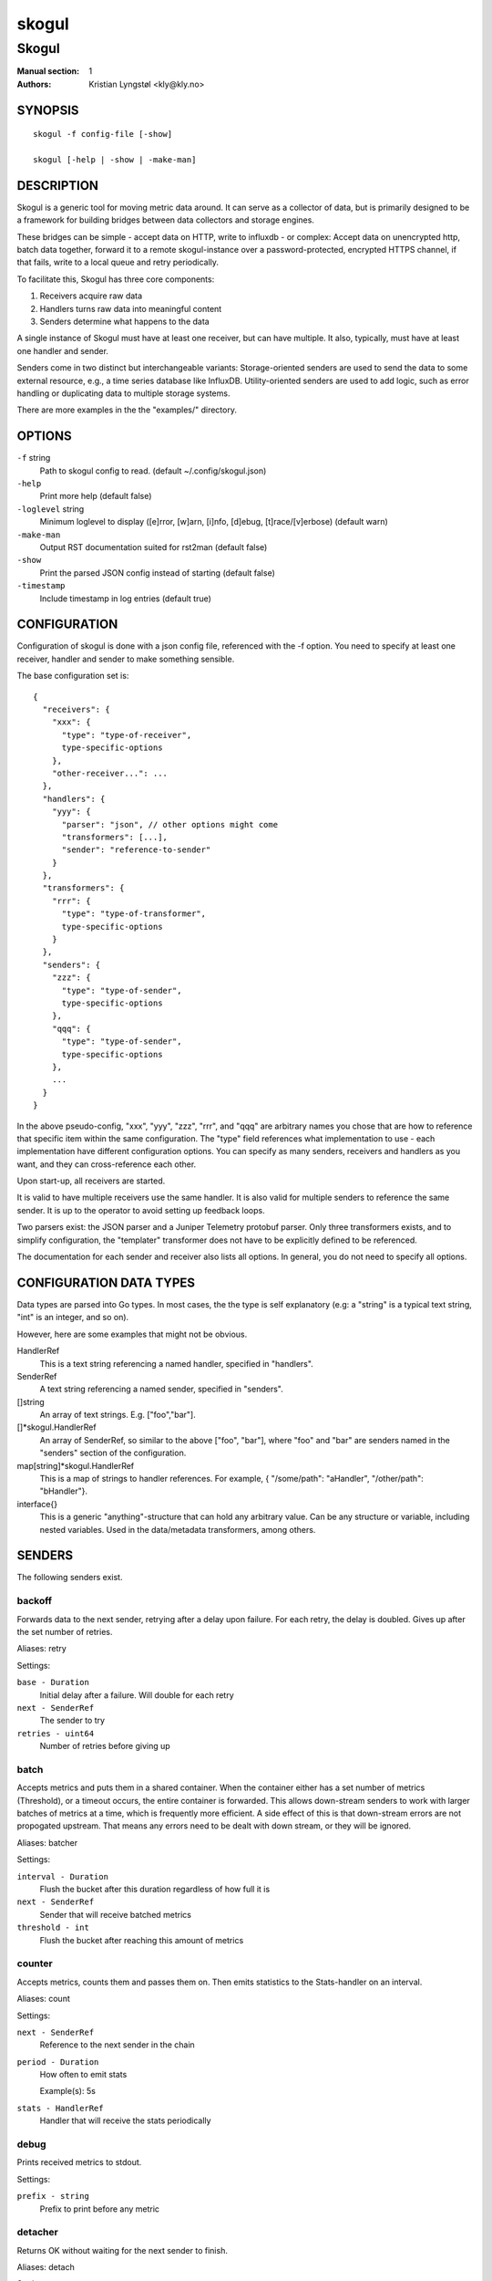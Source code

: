 
======
skogul
======

------
Skogul
------

:Manual section: 1
:Authors: Kristian Lyngstøl <kly@kly.no>

SYNOPSIS
========

::

	skogul -f config-file [-show]
	
	skogul [-help | -show | -make-man]

DESCRIPTION
===========

Skogul is a generic tool for moving metric data around. It can serve as a
collector of data, but is primarily designed to be a framework for building
bridges between data collectors and storage engines.

These bridges can be simple - accept data on HTTP, write to influxdb - or
complex: Accept data on unencrypted http, batch data together, forward it
to a remote skogul-instance over a password-protected, encrypted HTTPS
channel, if that fails, write to a local queue and retry periodically.

To facilitate this, Skogul has three core components:

1. Receivers acquire raw data
2. Handlers turns raw data into meaningful content
3. Senders determine what happens to the data

A single instance of Skogul must have at least one receiver, but can have
multiple. It also, typically, must have at least one handler and sender.

Senders come in two distinct but interchangeable variants: Storage-oriented
senders are used to send the data to some external resource, e.g., a time
series database like InfluxDB. Utility-oriented senders are used to add
logic, such as error handling or duplicating data to multiple storage
systems.

There are more examples in the the "examples/" directory.

OPTIONS
=======

``-f`` string
	Path to skogul config to read. (default ~/.config/skogul.json)

``-help``
	Print more help (default false)

``-loglevel`` string
	Minimum loglevel to display ([e]rror, [w]arn, [i]nfo, [d]ebug, [t]race/[v]erbose) (default warn)

``-make-man``
	Output RST documentation suited for rst2man (default false)

``-show``
	Print the parsed JSON config instead of starting (default false)

``-timestamp``
	Include timestamp in log entries (default true)


CONFIGURATION
=============

Configuration of skogul is done with a json config file, referenced with
the -f option. You need to specify at least one receiver, handler and
sender to make something sensible.

The base configuration set is::

  {
    "receivers": {
      "xxx": {
        "type": "type-of-receiver",
        type-specific-options
      },
      "other-receiver...": ...
    },
    "handlers": {
      "yyy": {
        "parser": "json", // other options might come
        "transformers": [...],
        "sender": "reference-to-sender"
      }
    },
    "transformers": {
      "rrr": {
        "type": "type-of-transformer",
        type-specific-options
      }
    },
    "senders": {
      "zzz": {
        "type": "type-of-sender",
        type-specific-options
      },
      "qqq": {
        "type": "type-of-sender",
        type-specific-options
      },
      ...
    }
  }

In the above pseudo-config, "xxx", "yyy", "zzz", "rrr", and "qqq" are
arbitrary names you chose that are how to reference that specific item
within the same configuration. The "type" field references what
implementation to use - each implementation have different configuration
options. You can specify as many senders, receivers and handlers as you
want, and they can cross-reference each other.

Upon start-up, all receivers are started.

It is valid to have multiple receivers use the same handler. It is also
valid for multiple senders to reference the same sender. It is up to the
operator to avoid setting up feedback loops.

Two parsers exist: the JSON parser and a Juniper Telemetry protobuf parser.
Only three transformers exists, and to simplify configuration, the
"templater" transformer does not have to be explicitly defined to be
referenced.

The documentation for each sender and receiver also lists all options. In
general, you do not need to specify all options.

CONFIGURATION DATA TYPES
========================

Data types are parsed into Go types. In most cases, the the type is self
explanatory (e.g: a "string" is a typical text string, "int" is an integer,
and so on).

However, here are some examples that might not be obvious.

HandlerRef
	This is a text string referencing a named handler, specified in
	"handlers".

SenderRef
	A text string referencing a named sender, specified in "senders".

[]string
	An array of text strings. E.g. ["foo","bar"].

[]*skogul.HandlerRef
	An array of SenderRef, so similar to the above ["foo", "bar"], where "foo"
	and "bar" are senders named in the "senders" section of the configuration.

map[string]*skogul.HandlerRef
	This is a map of strings to handler references. For example, { "/some/path": "aHandler",
	"/other/path": "bHandler"}.

interface{}
	This is a generic "anything"-structure that can hold any arbitrary
	value. Can be any structure or variable, including nested
	variables. Used in the data/metadata transformers, among others.

SENDERS
=======

The following senders exist.

backoff
-------

Forwards data to the next sender, retrying after a delay upon failure. For each retry, the delay is doubled. Gives up after the set number of retries.

Aliases: retry 

Settings:

``base - Duration``
	Initial delay after a failure. Will double for each retry

``next - SenderRef``
	The sender to try

``retries - uint64``
	Number of retries before giving up

batch
-----

Accepts metrics and puts them in a shared container. When the container either has a set number of metrics (Threshold), or a timeout occurs, the entire container is forwarded. This allows down-stream senders to work with larger batches of metrics at a time, which is frequently more efficient. A side effect of this is that down-stream errors are not propogated upstream. That means any errors need to be dealt with down stream, or they will be ignored.

Aliases: batcher 

Settings:

``interval - Duration``
	Flush the bucket after this duration regardless of how full it is

``next - SenderRef``
	Sender that will receive batched metrics

``threshold - int``
	Flush the bucket after reaching this amount of metrics

counter
-------

Accepts metrics, counts them and passes them on. Then emits statistics to the Stats-handler on an interval.

Aliases: count 

Settings:

``next - SenderRef``
	Reference to the next sender in the chain

``period - Duration``
	How often to emit stats

	Example(s): 5s

``stats - HandlerRef``
	Handler that will receive the stats periodically

debug
-----

Prints received metrics to stdout.

Settings:

``prefix - string``
	Prefix to print before any metric

detacher
--------

Returns OK without waiting for the next sender to finish.

Aliases: detach 

Settings:

``depth - int``
	How many containers can be pending delivery before we start blocking. Defaults to 1000.

``next - SenderRef``
	Sender that receives the metrics.

dupe
----

Sends the same metrics to all senders listed in Next.

Aliases: duplicate dup 

Settings:

``next - []*skogul.SenderRef``
	List of senders that will receive metrics, in order.

errdiverter
-----------

Forwards data to next sender. If an error is returned, the error is converted into a Skogul container and sent to the err-handler. This provides the means of logging errors through regular skogul-chains.

Aliases: errordivert errdivert errordiverter 

Settings:

``err - HandlerRef``
	If the sender under Next fails, convert the error to a metric and send it here.

``next - SenderRef``
	Send normal metrics here.

``reterr - bool``
	If true, the original error from Next will be returned, if false, both Next AND Err has to fail for Send to return an error.

fallback
--------

Tries the senders provided in Next, in order. E.g.: if the first responds OK, the second will never get data. Useful for diverting traffic to alternate paths upon failure.

Settings:

``next - []*skogul.SenderRef``
	Ordered list of senders that will potentially receive metrics.

fanout
------

Fanout to a fixed number of threads before passing data on. This is rarely needed, as receivers should do this.

Settings:

``next - SenderRef``
	Sender receiving the metrics

``workers - int``
	Number of worker threads in use. To _fan_in_ you can set this to 1.

forwardfail
-----------

Forwards metrics, but always returns failure. Useful in complex failure handling involving e.g. fallback sender, where it might be used to write log or stats on failure while still propogating a failure upward.

Settings:

``next - SenderRef``
	Sender receiving the metrics

http
----

Sends Skogul-formatted JSON-data to a HTTP endpoint (e.g.: an other Skogul instance?). Highly useful in scenarios with multiple data collection methods spread over several servers.

Aliases: https 

Settings:

``connsperhost - int``
	Max concurrent connections per host. Should reflect ulimit -n. Defaults to unlimited.

``idleconnsperhost - int``
	Max idle connections retained per host. Should reflect expected concurrency. Defaults to 2 + runtime.NumCPU.

``insecure - bool``
	Disable TLS certificate validation.

``rootca - string``
	Path to an alternate root CA used to verify server certificates. Leave blank to use system defaults.

``timeout - Duration``
	HTTP timeout.

``url - string``
	Fully qualified URL to send data to.

	Example(s): http://localhost:6081/ https://user:password@[::1]:6082/

influx
------

Send to a InfluxDB HTTP endpoint. The sender can either always send the data to a single measurement, send it to a measurement extracted from the metadata of a metric, or a combination where the "measurement" serves as a default measurement to use if the metric doesn't have the key presented in "measurementfrommetadata".

Aliases: influxdb 

Settings:

``measurement - string``
	Measurement name to write to.

``measurementfrommetadata - string``
	Metadata key to read the measurement from. Either this or 'measurement' must be set. If both are present, 'measurement' will be used if the named metadatakey is not found.

``timeout - Duration``
	HTTP timeout

``url - string``
	URL to InfluxDB API. Must include write end-point and database to write to.

	Example(s): http://[::1]:8086/write?db=foo

log
---

Logs a message, mainly useful for enriching debug information in conjunction with, for example, dupe and debug.

Settings:

``message - string``
	Message to print.

mnr
---

Sends M&R line format to a TCP endpoint.

Aliases: m&r 

Settings:

``address - string``
	Address to send data to

	Example(s): 192.168.1.99:1234

``defaultgroup - string``
	Default group to use if the metadatafield group is missing.

mqtt
----

Publishes received metrics to an MQTT broker/topic.

Settings:

``address - string``
	URL-encoded address.

	Example(s): mqtt://user:password@server/topic

net
---

Sends json data to a network endpoint.

Settings:

``address - string``
	Address to send data to

	Example(s): 192.168.1.99:1234

``network - string``
	Network, according to net.Dial. Typically udp or tcp.

null
----

Discards all data. Mainly useful for testing.

sleep
-----

Injects a random delay before passing data on. Mainly for testing.

Settings:

``base - Duration``
	The baseline - or minimum - delay

``maxdelay - Duration``
	The maximum delay we will suffer

``next - SenderRef``
	Sender that will receive delayed metrics

``verbose - bool``
	If set to true, will log delay durations

sql
---

Execute a SQL query for each received metric, using a template. Any query can be run, and if multiple metrics are present in the same container, they are all executed in a single transaction, which means the batch-sender will greatly increase performance. Supported engines are MySQL/MariaDB and Postgres.

Settings:

``connstr - string``
	Connection string to use for database. Slight variations between database engines. For MySQL typically user:password@host/database.

	Example(s): mysql: 'root:lol@/mydb' postgres: 'user=pqgotest dbname=pqgotest sslmode=verify-full'

``driver - string``
	Database driver/system. Currently suported: mysql and postgres.

``query - string``
	Query run for each metric. The following expansions are made:
	
	${timestamp} is expanded to the actual metric timestamp.
	
	${metadata.KEY} will be expanded to the metadata with key name "KEY".
	
	${data.KEY} will be expanded to data[foo].
	
	${json.metadata} will be expanded to a json representation of all metadata.
	
	${json.data} will be expanded to a json representation of all data.
	
	Finally, ${KEY} is a shorthand for ${data.KEY}. Both methods are provided, to allow referencing data fields named "metadata.". E.g.: ${data.metadata.x} will match data["metadata.x"], while ${metadata.x} will match metadata["x"].

	Example(s): INSERT INTO test VALUES(${timestamp},${hei},${metadata.key1})

test
----

Used for internal testing. Basically just discards data but provides an internal counter of received data


RECEIVERS
=========

The following receivers exist.

fifo
----

Reads continuously from a file. Can technically read from any file, but since it will re-open and re-read the file upon EOF, it is best suited for reading a fifo. Assumes one collection per line.

Settings:

``delay - Duration``
	Delay before re-opening the file, if any.

``file - string``
	Path to the fifo or file from which to read from repeatedly.

``handler - HandlerRef``
	Handler used to parse and transform and send data.

file
----

Reads from a file, then stops. Assumes one collection per line.

Settings:

``file - string``
	Path to the file to read from once.

``handler - HandlerRef``
	Handler used to parse, transform and send data.

http
----

Listen for metrics on HTTP or HTTPS. Optionally requiring authentication. Each request received is passed to the handler.

Aliases: https 

Settings:

``address - string``
	Address to listen to.

	Example(s): [::1]:80 [2001:db8::1]:443

``auth - map[string]*receiver.HTTPAuth``
	A map corresponding to Handlers; specifying authentication for the given path, if required.

``certfile - string``
	Path to certificate file for TLS. If left blank, un-encrypted HTTP is used.

``handlers - map[string]*skogul.HandlerRef``
	Paths to handlers. Need at least one.

	Example(s): {"/": "someHandler" }

``keyfile - string``
	Path to key file for TLS.

Custom type ``HTTPAuth``

Settings:

``password - string``
	Password for basic authentication.

``username - string``
	Username for basic authentication. No authentication is required if left blank.

log
---

Log attaches to the internal logging of Skogul and diverts log messages.

Settings:

``echo - bool``
	Logs are also echoed to stdout.

``handler - HandlerRef``
	Reference to a handler where the data is sent. Parser will be overwritten.

mqtt
----

Listen for Skogul-formatted JSON on a MQTT endpoint

Settings:

``address - string``
	Address to connect to.

``handler - *skogul.HandlerRef``
	Handler used to parse, transform and send data.

``password - string``
	Username for authenticating to the broker.

``username - string``
	Password for authenticating.

stdin
-----

Reads from standard input, one collection per line, allowing you to pipe collections to Skogul on a command line or similar.

Settings:

``handler - HandlerRef``
	Handler used to parse, transform and send data.

tcp
---

Listen for Skogul-formatted JSON on a tcp socket, reading one collection per line.

Settings:

``address - string``
	Address and port to listen to.

	Example(s): [::1]:3306

``handler - HandlerRef``
	Handler used to parse, transform and send data.

test
----

Generate dummy-data. Useful for testing, including in combination with the http sender to send dummy-data to an other skogul instance.

Settings:

``delay - Duration``
	Sleep time between each metric is generated, if any.

``handler - HandlerRef``
	Reference to a handler where the data is sent

``metrics - int64``
	Number of metrics in each container

``threads - int``
	Threads to spawn

``values - int64``
	Number of unique values for each metric

udp
---

Accept UDP messages, parsed by specified handler. E.g.: Protobuf.

Settings:

``address - string``
	Address and port to listen to.

	Example(s): [::1]:3306

``handler - HandlerRef``
	Handler used to parse, transform and send data.


TRANSFORMERS
============

Transformers are the only tools that can actively modify a metric. See the
"HANDLERS" section for more discussion. Note that the "templater" transformer
does not need to be defined - if a handler lists "templater", one will be
created behind the scenes. The available transformers are:

data
----

Enforces custom-rules for data fields of metrics.

Settings:

``ban - []string``
	Fail if any of these data fields are present

``flatten - [][]string``
	Flatten nested structures down to the root level

``remove - []string``
	Remove these data fields.

``require - []string``
	Require the pressence of these data fields.

``set - map[string]interface {}``
	Set data fields to specific values.

metadata
--------

Enforces custom-rules on metadata of metrics.

Settings:

``ban - []string``
	Fail if any of these fields are present

``extractfromdata - []string``
	Extract a set of fields from Data and add it to Metadata.

``remove - []string``
	Remove these metadata fields.

``require - []string``
	Require the pressence of these fields.

``set - map[string]interface {}``
	Set metadata fields to specific values.

replace
-------

Uses a regular expression to replace the content of a metadata key, storing it to either a different metadata key, or overwriting the original.

Settings:

``destination - string``
	Metadata key to write to. Defaults to overwriting the source-key if left blank. Destination key will always be overwritten, e.g., even if the source key is missing, the key located at the destination will be removed.

``regex - string``
	Regular expression to match.

``replacement - string``
	Replacement text. Can also use $1, $2, etc to reference sub-matches. Defaults to empty string - remove matching items.

``source - string``
	Metadata key to read from.

split
-----

Splits a metric into multiple metrics based on a field.

Settings:

``fail - bool``
	Fail the transformer entirely if split is unsuccsessful on a metric container. This will prevent successive transformers from working.

``field - []string``
	Split into multiple metrics based on this field (each field denotes the path to a nested object element).

switch
------

Conditionally apply transformers

Settings:

``cases - []transformer.Case``
	A list of switch cases 

Custom type ``Case``

Settings:

``is - string``
	Used for the specific value (string) of the stated metadata field

``transformers - []*skogul.TransformerRef``
	The transformers to run when the defined conditional is true

``when - string``
	Used as a conditional statement on a field

templater
---------

Executes metric templating. See separate documentationf or how skogul templating works.

Aliases: templating template 


HANDLERS
========

There is only one type of handler. It accepts three arguments: A parser to
parse data, a list of optional transformers, and the first sender that will
receive the parsed container(s).

The only valid parsers are "json" and "protobuf". Only three transformers
exist. The "templating" transformer does not need to be explicitly defined
to be referenced, since it has no settings.

JSON parsing
------------

If the "json" parser is used , data sent to Skogul will be parsed to fit
the internal data model of Skogul. The JSON representation is roughly
thus::

  {
    "template": { 
      "timestamp": "iso8601-time",
      "metadata": { 
        "key": value, 
        ...
      },
      "data": {
        "key": value,
        ...
      }
    },
    "metrics": [
      {
        "timestamp": "iso8601-time",
        "metadata": { 
          "key": value, 
          ...
        },
        "data": {
          "key": value,
          ...
        }
      },
      { ...}
    ]
  }

The "template" is optional, see the "Templater"-documentation above for an
in-depth description.

The primary difference between metadata and data is searchability,
and it will depend on storage engines. Typically this means the name
of a server is metadata, but the load average is data. Skogul itself
does not much care.

Juniper Telemetry Parsing
-------------------------

If the "protobuf" parser is used, the Juniper Telemetry-specific protobuf
parser is used to decode streaming telemetry from Juniper devices. Details
on how to configure your Juniper device for streaming telemetry is outside
the scope of this document.

Since streaming telemetry is sent on UDP, you need to also use the UDP
receiver. An example configuration::

	{
	  "receivers": {
	      "udp": {
		"type": "udp",
		"address": ":5015",
		"handler": "protobuf"
	      }
	  },
	  "handlers": {
	    "protobuf": {
	      "parser": "protobuf",
	      "transformers": [],
	      "sender": "print"
	    }
	  },
	  "senders": {
	    "print": {
	      "type": "debug"
	    }
	  }
	}

Since the protobuf data is typically nested, you may need to use one or
more transformer before passing it on. However, senders such as the
debug-sender, HTTP-sender and SQL-sender can be used.

An example that writes to postgres::

	{
	  "receivers": {
	      "udp": {
		"type": "udp",
		"address": ":5015",
		"handler": "protobuf"
	      }
	  },
	  "handlers": {
	    "protobuf": {
	      "parser": "protobuf",
	      "transformers": [],
	      "sender": "batch"
	    }
	  },
	  "senders": {
	    "batch": {
	      "type": "batch",
	      "interval": "2s",
	      "threshold": 1000,
	      "next": "psql"
	    },
	    "psql": {
	      "type": "sql",
	      "driver": "postgres",
	      "connstr": "user=skogul password=hunter2 database=telemetry sslmode=disable",
	      "query": "INSERT INTO telemetry VALUES(${timestamp}, ${json.metadata}, ${json.data})"
	    }
	  }
	}

Minimalistic schema::

			       Table "public.telemetry"
	  Column  |           Type           | Collation | Nullable | Default
	----------+--------------------------+-----------+----------+---------
	 ts       | timestamp with time zone |           |          |
	 metadata | jsonb                    |           |          |
	 data     | jsonb                    |           |          |



Templating
----------

The templating-transformer is useful for adding identical fields to all
metrics in a collection. If a template is provided, and the
templater-transformer is applied, all metrics are initialized with whatever
value the template came with.

This is inteded for when you are sending multiple metrics that share
certain attributes, e.g, they are all from the same machine and all
collected at the same time. Or they are all from the same data center
or region.

Templates are shallow. If your metric has nested fields, they will not
be merged with what the template provides. For example::

   {
     "template": {
       "timestamp": "2019-09-27T15:42:00Z",
       "metadata": {
         "site": "naboo",
         "machine": {
           "os": "Debian"
         }
       }
     },
     "metrics": [
       {
         "metadata": {
           "machine": {
             "hostname": "r2d2"
           }
         },
         "data": {
           "something": "blah"
         }
       },
       {
         "metadata": {
           "machine": {
             "hostname": "c3po"
           }
         },
         "data": {
           "something": "duck"
         }
       }
     ]
   }

Here, the template provides three items: a timestamp, the "site" field and
the "machine" field of metadata. Once transformed, the result will be::

   {
     "metrics": [
       {
         "timestamp": "2019-09-27T15:42:00Z",
         "metadata": {
           "site": "naboo",
           "machine": {
             "hostname": "r2d2"
           }
         },
         "data": {
           "something": "blah"
         }
       },
       {
         "timestamp": "2019-09-27T15:42:00Z",
         "metadata": {
           "site": "naboo",
           "machine": {
             "hostname": "c3po"
           }
         },
         "data": {
           "something": "duck"
         }
       }
     ]
   }

Since each metric also provided a "machine"-field, it overwrote the value
from the template, even if there were no overlapping fields.


EXAMPLES
========

A minimalistic example that accepts data on HTTP and prints it to standard
output::

  { 
    "receivers": { 
      "api": { 
        "type": "http", 
        "address": ":8080", 
        "handlers": { "/": "myhandler" }
      }
    },
    "handlers": {
      "myhandler": {
        "parser": "json", 
        "transformers": ["templater"], 
        "sender": "mysender"
      }
    },
    "senders": {
      "mysender": {
        "type": "debug"
      }
    }
  }

The following specifies an insecure HTTP-based receiver that will wait up
to 5 seconds or 1000 metrics before writing data to InfluxDB::

  {
    "receivers": {
      "api": {
        "type": "http",
        "address": "[::1]:8080",
        "handlers": {
          "/": "jsontemplating"
        }
      }
    },
    "handlers": {
      "jsontemplating": {
        "parser": "json",
        "transformers": [ "templater" ],
        "sender": "batch"
      }
    },
    "senders": {
      "batch": {
        "type": "batch",
        "interval": "5s",
        "threshold": 1000,
        "next": "influx"
      },
      "influx": {
        "type": "influx",
        "URL": "http://[::1]:8086/write?db=testdb",
        "measurement": "demo",
        "Timeout": "10s"
      }
    }
  }

To add a metadata field to signal where data came from before passing it on
to a central instance::

  {
    "receivers": {
      "local": {
        "type": "http",
        "address": "[::1]:8080",
        "handlers": {
          "/": "jsontemplating"
        }
      }
    },
    "transformers": {
      "origin": {
        "type": "metadata",
        "set": {
          "dc": "bergen1",
          "collector": "serverX"
        }
      }
    },
    "handlers": {
      "jsontemplating": {
        "parser": "json",
        "transformers": [ "templater","metadata" ],
        "sender": "batch"
      }
    },
    "senders": {
      "batch": {
        "type": "batch",
        "interval": "5s",
        "threshold": 1000,
        "next": "central"
      },
      "central": {
        "type": "http",
        "url": "https://bergen1X:hunter2@central-skogul.example.com/",
        "Timeout": "10s"
      }
    }
  }

More examples are provided in the examples/ directory of the Skogul source
package.

SEE ALSO
========

https://github.com/telenornms/skogul

BUGS
====

Configuration parsing doesn't provide very helpful errors, and silently
ignores keys/variables that are not used in a specific context.

Workaround: Use the "-show" option to display the parsed configuration.

COPYRIGHT
=========

This document is licensed under the same license as Skogul itself, which
happens to be GPLv2 (or later). See LICENSE for details.

* Copyright (c) 2019 - Telenor Norge AS

